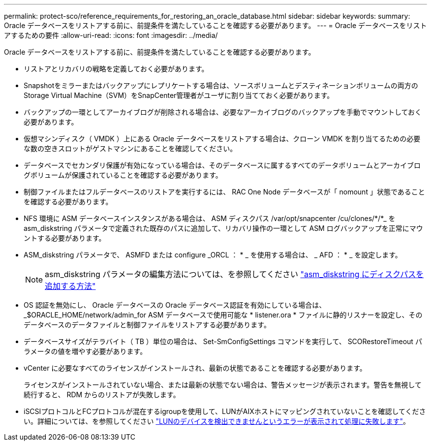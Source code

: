 ---
permalink: protect-sco/reference_requirements_for_restoring_an_oracle_database.html 
sidebar: sidebar 
keywords:  
summary: Oracle データベースをリストアする前に、前提条件を満たしていることを確認する必要があります。 
---
= Oracle データベースをリストアするための要件
:allow-uri-read: 
:icons: font
:imagesdir: ../media/


[role="lead"]
Oracle データベースをリストアする前に、前提条件を満たしていることを確認する必要があります。

* リストアとリカバリの戦略を定義しておく必要があります。
* Snapshotをミラーまたはバックアップにレプリケートする場合は、ソースボリュームとデスティネーションボリュームの両方のStorage Virtual Machine（SVM）をSnapCenter管理者がユーザに割り当てておく必要があります。
* バックアップの一環としてアーカイブログが削除される場合は、必要なアーカイブログのバックアップを手動でマウントしておく必要があります。
* 仮想マシンディスク（ VMDK ）上にある Oracle データベースをリストアする場合は、クローン VMDK を割り当てるための必要な数の空きスロットがゲストマシンにあることを確認してください。
* データベースでセカンダリ保護が有効になっている場合は、そのデータベースに属するすべてのデータボリュームとアーカイブログボリュームが保護されていることを確認する必要があります。
* 制御ファイルまたはフルデータベースのリストアを実行するには、 RAC One Node データベースが「 nomount 」状態であることを確認する必要があります。
* NFS 環境に ASM データベースインスタンスがある場合は、 ASM ディスクパス /var/opt/snapcenter /cu/clones/*/*_ を asm_diskstring パラメータで定義された既存のパスに追加して、リカバリ操作の一環として ASM ログバックアップを正常にマウントする必要があります。
* ASM_diskstring パラメータで、 ASMFD または configure _ORCL ： * _ を使用する場合は、 _ AFD ： * _ を設定します。
+

NOTE: asm_diskstring パラメータの編集方法については、を参照してください https://kb.netapp.com/Advice_and_Troubleshooting/Data_Protection_and_Security/SnapCenter/Disk_paths_are_not_added_to_the_asm_diskstring_database_parameter["asm_diskstring にディスクパスを追加する方法"^]

* OS 認証を無効にし、 Oracle データベースの Oracle データベース認証を有効にしている場合は、 _$ORACLE_HOME/network/admin_for ASM データベースで使用可能な * listener.ora * ファイルに静的リスナーを設定し、そのデータベースのデータファイルと制御ファイルをリストアする必要があります。
* データベースサイズがテラバイト（ TB ）単位の場合は、 Set-SmConfigSettings コマンドを実行して、 SCORestoreTimeout パラメータの値を増やす必要があります。
* vCenter に必要なすべてのライセンスがインストールされ、最新の状態であることを確認する必要があります。
+
ライセンスがインストールされていない場合、または最新の状態でない場合は、警告メッセージが表示されます。警告を無視して続行すると、 RDM からのリストアが失敗します。

* iSCSIプロトコルとFCプロトコルが混在するigroupを使用して、LUNがAIXホストにマッピングされていないことを確認してください。詳細については、を参照してください https://kb.netapp.com/mgmt/SnapCenter/SnapCenter_Plug-in_for_Oracle_operations_fail_with_error_Unable_to_discover_the_device_for_LUN_LUN_PATH["LUNのデバイスを検出できませんというエラーが表示されて処理に失敗します"^]。

